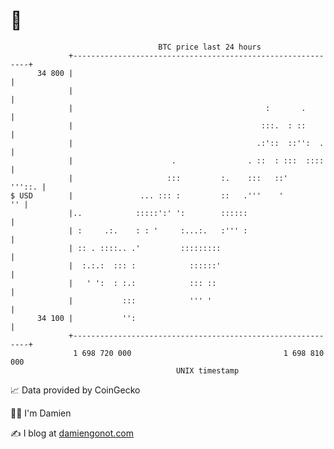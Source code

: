 * 👋

#+begin_example
                                    BTC price last 24 hours                    
                +------------------------------------------------------------+ 
         34 800 |                                                            | 
                |                                                            | 
                |                                           :       .        | 
                |                                          :::.  : ::        | 
                |                                         .:'::  ::'':  .    | 
                |                      .                . ::  : :::  ::::    | 
                |                     :::         :.    :::   ::'     '''::. | 
   $ USD        |               ... ::: :         ::   .'''    '          '' | 
                |..            :::::':' ':        ::::::                     | 
                | :     .:.    : : '     :...:.   :''' :                     | 
                | :: . ::::.. .'         :::::::::                           | 
                |  :.:.:  ::: :            ::::::'                           | 
                |   ' ':  : :.:            ::: ::                            | 
                |           :::            ''' '                             | 
         34 100 |           '':                                              | 
                +------------------------------------------------------------+ 
                 1 698 720 000                                  1 698 810 000  
                                        UNIX timestamp                         
#+end_example
📈 Data provided by CoinGecko

🧑‍💻 I'm Damien

✍️ I blog at [[https://www.damiengonot.com][damiengonot.com]]
